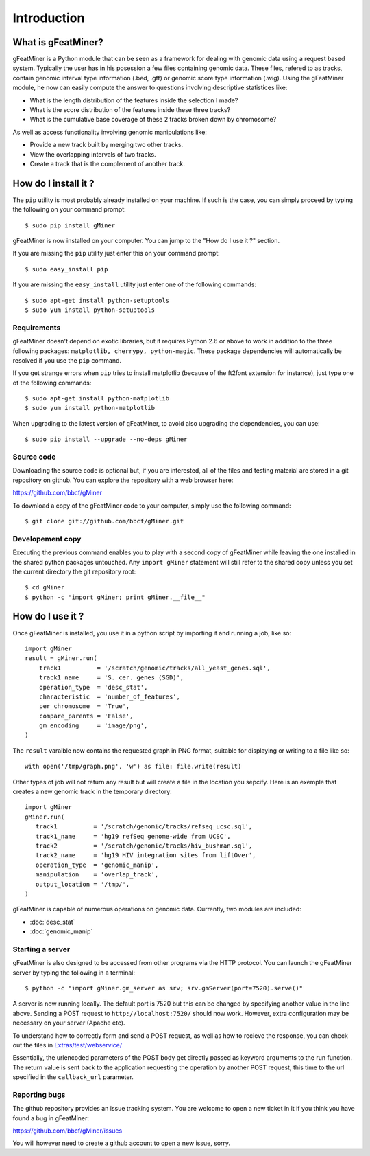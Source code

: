 =================
Introduction
=================

What is gFeatMiner?
-------------------

gFeatMiner is a Python module that can be seen as a framework for dealing with genomic data using a request based system. Typically the user has in his posession a few files containing genomic data. These files, refered to as tracks, contain genomic interval type information (.bed, .gff) or genomic score type information (.wig). Using the gFeatMiner module, he now can easily compute the answer to questions involving descriptive statistices like:

* What is the length distribution of the features inside the selection I made?
* What is the score distribution of the features inside these three tracks?
* What is the cumulative base coverage of these 2 tracks broken down by chromosome?

As well as access functionality involving genomic manipulations like:

* Provide a new track built by merging two other tracks.
* View the overlapping intervals of two tracks.
* Create a track that is the complement of another track.

How do I install it ?
---------------------

The ``pip`` utility is most probably already installed on your machine. If such is the case, you can simply proceed by typing the following on your command prompt::

     $ sudo pip install gMiner

gFeatMiner is now installed on your computer. You can jump to the "How do I use it ?" section.

If you are missing the ``pip`` utility just enter this on your command prompt::

     $ sudo easy_install pip

If you are missing the ``easy_install`` utility just enter one of the following commands::

     $ sudo apt-get install python-setuptools
     $ sudo yum install python-setuptools

Requirements
""""""""""""
gFeatMiner doesn't depend on exotic libraries, but it requires Python 2.6 or above to work in addition to the three following packages: ``matplotlib, cherrypy, python-magic``. These package dependencies will automatically be resolved if you use the ``pip`` command.

If you get strange errors when ``pip`` tries to install matplotlib (because of the ft2font extension for instance), just type one of the following commands::

     $ sudo apt-get install python-matplotlib
     $ sudo yum install python-matplotlib

When upgrading to the latest version of gFeatMiner, to avoid also upgrading the dependencies, you can use::

    $ sudo pip install --upgrade --no-deps gMiner

Source code
"""""""""""
Downloading the source code is optional but, if you are interested, all of the files and testing material are stored in a git repository on github. You can explore the repository with a web browser here:

https://github.com/bbcf/gMiner

To download a copy of the gFeatMiner code to your computer, simply use the following command::

    $ git clone git://github.com/bbcf/gMiner.git

Developement copy
"""""""""""""""""
Executing the previous command enables you to play with a second copy of gFeatMiner while leaving the one installed in the shared python packages untouched. Any ``import gMiner`` statement will still refer to the shared copy unless you set the current directory the git repository root::

    $ cd gMiner
    $ python -c "import gMiner; print gMiner.__file__"

How do I use it ?
-----------------
Once gFeatMiner is installed, you use it in a python script by importing it and running a job, like so::
     
    import gMiner
    result = gMiner.run(
        track1          = '/scratch/genomic/tracks/all_yeast_genes.sql',
        track1_name     = 'S. cer. genes (SGD)',
        operation_type  = 'desc_stat',
        characteristic  = 'number_of_features',
        per_chromosome  = 'True',
        compare_parents = 'False',
        gm_encoding     = 'image/png',
    )

The ``result`` varaible now contains the requested graph in PNG format, suitable for displaying or writing to a file like so::

    with open('/tmp/graph.png', 'w') as file: file.write(result)

Other types of job will not return any result but will create a file in the location you sepcify. Here is an exemple that creates a new genomic track in the temporary directory::

    import gMiner
    gMiner.run(
       track1          = '/scratch/genomic/tracks/refseq_ucsc.sql',
       track1_name     = 'hg19 refSeq genome-wide from UCSC',
       track2          = '/scratch/genomic/tracks/hiv_bushman.sql',
       track2_name     = 'hg19 HIV integration sites from liftOver',
       operation_type  = 'genomic_manip',
       manipulation    = 'overlap_track',
       output_location = '/tmp/',
    )

gFeatMiner is capable of numerous operations on genomic data. Currently, two modules are included:

* :doc:`desc_stat`
* :doc:`genomic_manip`

Starting a server
"""""""""""""""""
gFeatMiner is also designed to be accessed from other programs via the HTTP protocol. You can launch the gFeatMiner server by typing the following in a terminal::

    $ python -c "import gMiner.gm_server as srv; srv.gmServer(port=7520).serve()"

A server is now running locally. The default port is 7520 but this can be changed by specifying another value in the line above. Sending a POST request to ``http://localhost:7520/`` should now work. However, extra configuration may be necessary on your server (Apache etc).

To understand how to correctly form and send a POST request, as well as how to recieve the response, you can check out the files in `Extras/test/webservice/ <https://github.com/bbcf/gMiner/tree/master/Extras/tests/webservice>`_

Essentially, the urlencoded parameters of the POST body get directly passed as keyword arguments to the run function. The return value is sent back to the application requesting the operation by another POST request, this time to the url specified in the ``callback_url`` parameter.

Reporting bugs
""""""""""""""
The github repository provides an issue tracking system. You are welcome to open a new ticket in it if you think you have found a bug in gFeatMiner:

https://github.com/bbcf/gMiner/issues

You will however need to create a github account to open a new issue, sorry.
